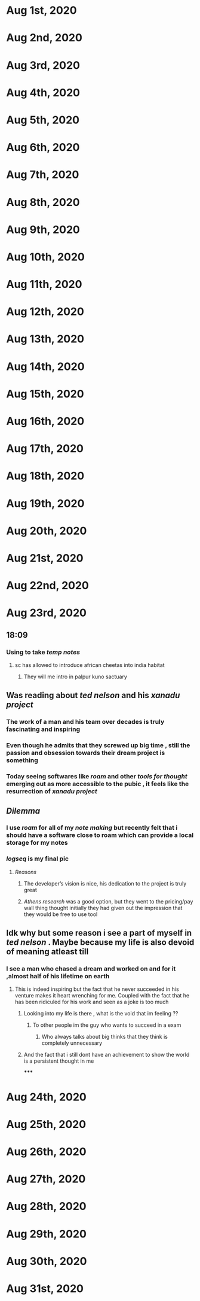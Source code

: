 * Aug 1st, 2020
* Aug 2nd, 2020
* Aug 3rd, 2020
* Aug 4th, 2020
* Aug 5th, 2020
* Aug 6th, 2020
* Aug 7th, 2020
* Aug 8th, 2020
* Aug 9th, 2020
* Aug 10th, 2020
* Aug 11th, 2020
* Aug 12th, 2020
* Aug 13th, 2020
* Aug 14th, 2020
* Aug 15th, 2020
* Aug 16th, 2020
* Aug 17th, 2020
* Aug 18th, 2020
* Aug 19th, 2020
* Aug 20th, 2020
* Aug 21st, 2020
* Aug 22nd, 2020
* Aug 23rd, 2020
** 18:09
*** Using to take [[temp notes]]
**** sc has allowed to introduce african cheetas into india habitat
***** They will me intro in palpur kuno sactuary
** Was reading about [[ted nelson]]  and his [[xanadu project]]
*** The work of a man and his team over decades is truly fascinating and inspiring
*** Even though he admits that they screwed up big time , still the passion and obsession towards their dream project is something
*** Today seeing softwares like [[roam]] and other [[tools for thought]] emerging  out as more accessible to the pubic , it feels like the resurrection of [[xanadu project]]
** [[Dilemma]]
*** I use [[roam]]  for all of my [[note making]] but recently felt that i should have a software close to roam which can provide a local storage for my notes
*** [[logseq]] is my final pic
**** [[Reasons]]
***** The developer’s vision is nice, his dedication to the project is truly great
***** [[Athens research]] was a good option, but they went to the pricing/pay wall thing thought initially they had given out the impression that they would be free to use tool
** Idk why but some reason i see a part of myself in [[ted nelson]] . Maybe because my life is also devoid of *meaning* atleast till
*** I see a man who chased a dream and worked on and for it ,almost half of his lifetime on earth
**** This is indeed inspiring but the fact that he never succeeded in his venture makes it heart wrenching for me. Coupled with the fact that he has been ridiculed for his work and seen as a joke is too much
***** Looking into my life is there , what is the void that im feeling ??
****** To other people im the guy who wants to succeed in a exam
******* Who always talks about big thinks that they think is completely unnecessary
***** And the fact that i still dont have an achievement to show the world is a persistent thought in me
*****
* Aug 24th, 2020
* Aug 25th, 2020
* Aug 26th, 2020
* Aug 27th, 2020
* Aug 28th, 2020
* Aug 29th, 2020
* Aug 30th, 2020
* Aug 31st, 2020
